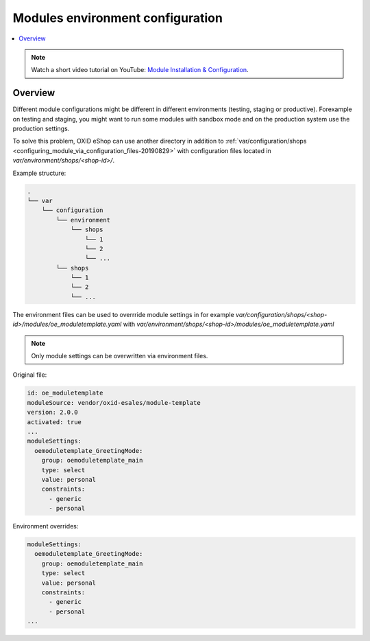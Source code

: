 Modules environment configuration
=================================

.. contents ::
    :local:
    :depth: 2

.. note::
    Watch a short video tutorial on YouTube: `Module Installation & Configuration <https://www.youtube.com/watch?v=WGeHtJCHmyA>`_.
    
Overview
--------

Different module configurations might be different in different environments (testing, staging or productive).
Forexample on testing and staging, you might want to run some modules with sandbox mode and on the production system use
the production settings.

To solve this problem, OXID eShop can use another directory in addition to :ref:`var/configuration/shops <configuring_module_via_configuration_files-20190829>`
with configuration files located in `var/environment/shops/<shop-id>/`.

Example structure:

.. code::

  .
  └── var
      └── configuration
          └── environment
              └── shops
                  └── 1
                  └── 2
                  └── ...
          └── shops
              └── 1
              └── 2
              └── ...


The environment files can be used to overrride module settings in for example `var/configuration/shops/<shop-id>/modules/oe_moduletemplate.yaml`
with `var/environment/shops/<shop-id>/modules/oe_moduletemplate.yaml`

.. note:: Only module settings can be overwritten via environment files.

Original file:

.. code:: yaml

    id: oe_moduletemplate
    moduleSource: vendor/oxid-esales/module-template
    version: 2.0.0
    activated: true
    ...
    moduleSettings:
      oemoduletemplate_GreetingMode:
        group: oemoduletemplate_main
        type: select
        value: personal
        constraints:
          - generic
          - personal

Environment overrides:

.. code:: yaml

        moduleSettings:
          oemoduletemplate_GreetingMode:
            group: oemoduletemplate_main
            type: select
            value: personal
            constraints:
              - generic
              - personal
        ...
